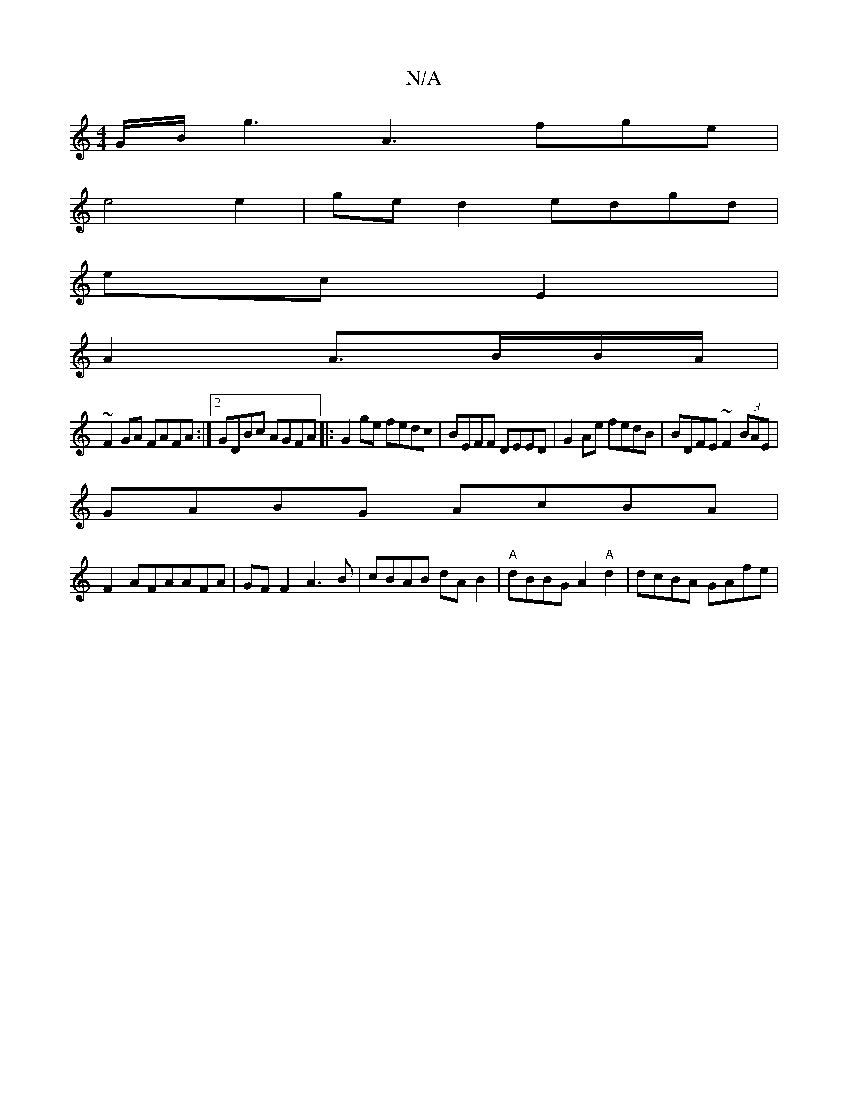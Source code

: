 X:1
T:N/A
M:4/4
R:N/A
K:Cmajor
G/B/ g3 A3 fge|
e4e2 | ge d2 edgd |
ec E2 |
A2A3/B/B/A/ |
~F2GA FAFA:|2 GDBc AGFA|:G2ge fedc|BEFF DEED-|G2Ae fedB|BDFE ~F2 (3BAE|
GABG AcBA |
F2AFAAFA | GF F2 A3B|cBAB dAB2|"A"dBBG A2"A"d2|dcBA GAfe|=